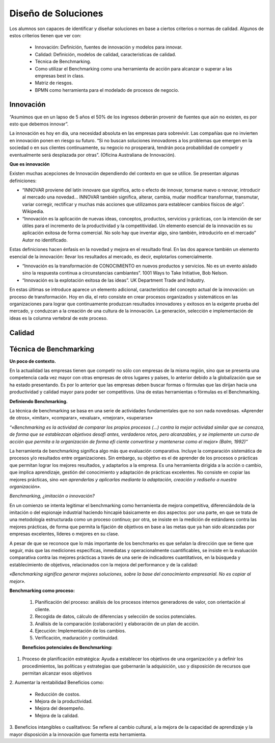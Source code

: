 Diseño de Soluciones
====================

Los alumnos son capaces de identificar y diseñar soluciones en base a ciertos criterios o normas de calidad. Algunos de estos criterios tienen que ver con:

    * Innovación: Definición, fuentes de innovación y modelos para innovar.
    * Calidad: Definición, modelos de calidad, caracteristicas de calidad.
    * Técnica de Benchmarking.
    * Como utilizar el Benchmarking como una herramienta de acción para alcanzar o superar a las empresas best in class.
    * Matriz de riesgos.
    * BPMN como herramienta para el modelado de procesos de negocio.

Innovación
----------

“Asumimos que en un lapso de 5 años el 50% de los ingresos deberán provenir de fuentes que aún no existen, es por esto que debemos innovar”.

La innovación es hoy en día, una necesidad absoluta en las empresas para sobrevivir. Las compañías que no invierten en innovación ponen en riesgo su futuro. “Si no buscan soluciones innovadores a los problemas que emergen en la sociedad o en sus clientes continuamente, su negocio no prosperará, tendrán poca probabilidad de competir y eventualmente será desplazada por otras”. (Oficina Australiana de Innovación).

**Que es innovación**

Existen muchas acepciones de Innovación dependiendo del contexto en que se utilice. Se presentan algunas definiciones:

* “INNOVAR proviene del latín innovare que significa, acto o efecto de innovar, tornarse nuevo o renovar, introducir al mercado una novedad… INNOVAR también significa, alterar, cambia, mudar modificar transformar, transmutar, variar corregir, rectificar y muchas más acciones que utilizamos para establecer cambios físicos de algo”. Wikipedia. 

* “Innovación es la aplicación de nuevas ideas, conceptos, productos, servicios y prácticas, con la intención de ser útiles para el incremento de la productividad y la competitividad. Un elemento esencial de la innovación es su aplicación exitosa de forma comercial. No solo hay que inventar algo, sino también, introducirlo en el mercado” Autor no identificado. 

Estas definiciones hacen énfasis en la novedad y mejora en el resultado final. En las dos aparece también un elemento esencial de la innovación: llevar los resultados al mercado, es decir, explotarlos comercialmente. 

* “Innovación es la transformación de CONOCIMIENTO en nuevos productos y servicios. No es un evento aislado sino la respuesta continua a circunstancias cambiantes”. 1001 Ways to Take Initiative, Bob Nelson. 

* “Innovación es la explotación exitosa de las ideas”. UK Department Trade and Industry. 

En estas últimas se introduce aparece un elemento adicional, característico del concepto actual de la innovación: un proceso de transformación. Hoy en día, el reto consiste en crear procesos organizados y sistemáticos en las organizaciones para lograr que continuamente produzcan resultados innovadores y exitosos en la exigente prueba del mercado, y conduzcan a la creación de una cultura de la innovación. La generación, selección e implementación de ideas es la columna vertebral de este proceso. 




Calidad
-------


Técnica de Benchmarking
-----------------------

**Un poco de contexto.**

En la actualidad las empresas tienen que competir no sólo con empresas de la misma región, sino que se presenta una competencia cada vez mayor con otras empresas de otros lugares y países, lo anterior debido a la globalización que se ha estado presentando. Es por lo anterior que las empresas deben buscar formas o fórmulas que las dirijan hacia una productividad y calidad mayor para poder ser competitivos. Una de estas herramientas o fórmulas es el Benchmarking. 

**Definiendo Benchmarking.**

La técnica de benchmarking se basa en una serie de actividades fundamentales que no son nada novedosas. «Aprender de otros», «imitar», «comparar», «evaluar», «mejorar», «superarse»

*“«Benchmarking es la actividad de comparar los propios procesos (…) contra la mejor actividad similar que se conozca, de forma que se establezcan objetivos desafi antes, verdaderos retos, pero alcanzables, y se implemente un curso de acción que permita a la organización de forma efi ciente convertirse y mantenerse como el mejor» (Balm, 1992)”*


La herramienta de benchmarking significa algo más que evaluación comparativa. Incluye la comparación sistemática de procesos y/o resultados entre organizaciones. Sin embargo, su objetivo es el de aprender de los procesos o prácticas que permitan lograr los mejores resultados, y adaptarlos a la empresa. Es una herramienta dirigida a la acción o cambio, que implica aprendizaje, gestión del conocimiento y adaptación de prácticas excelentes. No consiste en copiar las mejores prácticas, sino *«en aprenderlas y aplicarlas mediante la adaptación, creación y rediseño a nuestra organización».*

*Benchmarking, ¿imitación o innovación?*

En un comienzo se intenta legitimar el benchmarking como herramienta de mejora competitiva, diferenciándola de la imitación o del espionaje industrial haciendo hincapié básicamente en dos aspectos: por una parte, en que se trata de una metodología estructurada como un proceso continuo; por otra, se insiste en la medición de estándares contra las mejores prácticas, de forma que permita la fijación de objetivos en base a las metas que ya han sido alcanzadas por empresas excelentes, líderes o mejores en su clase.

A pesar de que se reconoce que lo más importante de los benchmarks es que señalan la dirección que se tiene que seguir, más que las mediciones específicas, inmediatas y operacionalmente cuantificables, se insiste en la evaluación comparativa contra las mejores prácticas a través de una serie de indicadores cuantitativos, en la búsqueda y establecimiento de objetivos, relacionados con la mejora del performance y de la calidad:

*«Benchmarking significa generar mejores soluciones, sobre la base del conocimiento empresarial. No es copiar al mejor».*

**Benchmarking como proceso:**

 #. Planificación del proceso: análisis de los procesos internos generadores de valor, con orientación al cliente.
 #. Recogida de datos, cálculo de diferencias y selección de socios potenciales.
 #. Análisis de la comparación (colaboración) y elaboración de un plan de acción.
 #. Ejecución: Implementación de los cambios.
 #. Verificación, maduración y continuidad.

 **Beneficios potenciales de Benchmarking:**


1. Proceso de planificación estratégica: Ayuda a establecer los objetivos de una organización y a definir los procedimientos, las políticas y estrategias que gobernarán la adquisición, uso y disposición de recursos que permitan alcanzar esos objetivos

2. Aumentar la rentabilidad
Beneficios como:
 * Reducción de costos. 
 * Mejora de la productividad. 
 * Mejora del desempeño.
 * Mejora de la calidad.

3. Beneficios intangibles o cualitativos:
Se refiere al cambio cultural, a la mejora de la capacidad de aprendizaje y la mayor disposición a la innovación que fomenta esta herramienta. 





